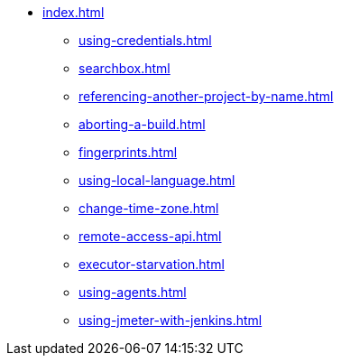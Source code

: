 * xref:index.adoc[]
** xref:using-credentials.adoc[]
** xref:searchbox.adoc[]
** xref:referencing-another-project-by-name.adoc[]
** xref:aborting-a-build.adoc[]
** xref:fingerprints.adoc[]
** xref:using-local-language.adoc[]
** xref:change-time-zone.adoc[]
** xref:remote-access-api.adoc[]
** xref:executor-starvation.adoc[]
** xref:using-agents.adoc[]
** xref:using-jmeter-with-jenkins.adoc[]
